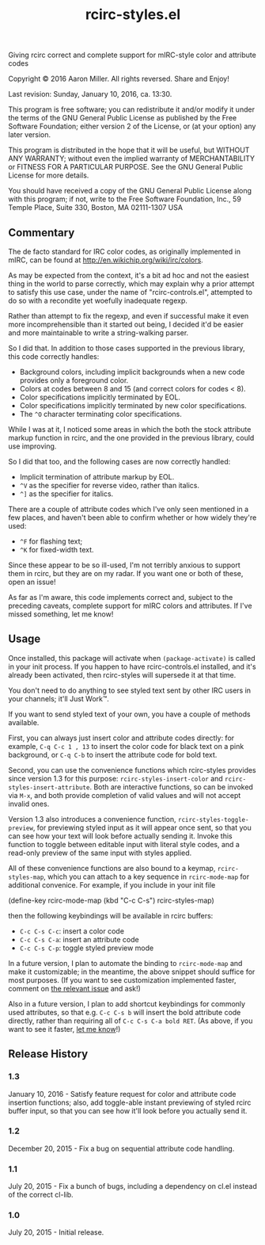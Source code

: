 #+TITLE: rcirc-styles.el

[[http://melpa.org/#/rcirc-styles][http://melpa.org/packages/rcirc-styles-badge.svg]]
[[http://stable.melpa.org/#/rcirc-styles][http://stable.melpa.org/packages/rcirc-styles-badge.svg]]
[[https://travis-ci.org/aaron-em/rcirc-styles.el][https://travis-ci.org/aaron-em/rcirc-styles.el.svg]]

Giving rcirc correct and complete support for mIRC-style color and
attribute codes

Copyright © 2016 Aaron Miller. All rights reversed. Share and Enjoy!

Last revision: Sunday, January 10, 2016, ca. 13:30.

This program is free software; you can redistribute it and/or
modify it under the terms of the GNU General Public License as
published by the Free Software Foundation; either version 2 of
the License, or (at your option) any later version.

This program is distributed in the hope that it will be
useful, but WITHOUT ANY WARRANTY; without even the implied
warranty of MERCHANTABILITY or FITNESS FOR A PARTICULAR
PURPOSE.  See the GNU General Public License for more details.

You should have received a copy of the GNU General Public
License along with this program; if not, write to the Free
Software Foundation, Inc., 59 Temple Place, Suite 330, Boston,
MA 02111-1307 USA

** Commentary

The de facto standard for IRC color codes, as originally
implemented in mIRC, can be found at
http://en.wikichip.org/wiki/irc/colors.

As may be expected from the context, it's a bit ad hoc and not the
easiest thing in the world to parse correctly, which may explain why a
prior attempt to satisfy this use case, under the name of
"rcirc-controls.el", attempted to do so with a recondite yet woefully
inadequate regexp.

Rather than attempt to fix the regexp, and even if successful make
it even more incomprehensible than it started out being, I decided
it'd be easier and more maintainable to write a string-walking
parser.

So I did that. In addition to those cases supported in the previous
library, this code correctly handles:
- Background colors, including implicit backgrounds when a new code
  provides only a foreground color.
- Colors at codes between 8 and 15 (and correct colors for codes < 8).
- Color specifications implicitly terminated by EOL.
- Color specifications implicitly terminated by new color
  specifications.
- The =^O= character terminating color specifications.

While I was at it, I noticed some areas in which the both the stock
attribute markup function in rcirc, and the one provided in the
previous library, could use improving.

So I did that too, and the following cases are now correctly handled:
- Implicit termination of attribute markup by EOL.
- =^V= as the specifier for reverse video, rather than italics.
- =^]= as the specifier for italics.

There are a couple of attribute codes which I've only seen mentioned in a few places, and haven't been able to confirm whether or how widely they're used:
- =^F= for flashing text;
- =^K= for fixed-width text.
Since these appear to be so ill-used, I'm not terribly anxious to support them in rcirc, but they are on my radar. If you want one or both of these, open an issue!

As far as I'm aware, this code implements correct and, subject to the
preceding caveats, complete support for mIRC colors and attributes. If
I've missed something, let me know!

** Usage

Once installed, this package will activate when =(package-activate)= is called in your init process. If you happen to have rcirc-controls.el installed, and it's already been activated, then rcirc-styles will supersede it at that time.

You don't need to do anything to see styled text sent by other IRC users in your channels; it'll Just Work™.

If you want to send styled text of your own, you have a couple of methods available.

First, you can always just insert color and attribute codes directly: for example, =C-q C-c 1 , 13= to insert the color code for black text on a pink background, or =C-q C-b= to insert the attribute code for bold text.

Second, you can use the convenience functions which rcirc-styles provides since version 1.3 for this purpose: =rcirc-styles-insert-color= and =rcirc-styles-insert-attribute=. Both are interactive functions, so can be invoked via =M-x=, and both provide completion of valid values and will not accept invalid ones.

Version 1.3 also introduces a convenience function, =rcirc-styles-toggle-preview=, for previewing styled input as it will appear once sent, so that you can see how your text will look before actually sending it. Invoke this function to toggle between editable input with literal style codes, and a read-only preview of the same input with styles applied.

All of these convenience functions are also bound to a keymap, =rcirc-styles-map=, which you can attach to a key sequence in =rcirc-mode-map=
 for additional convenice. For example, if you include in your init file

    (define-key rcirc-mode-map (kbd "C-c C-s") rcirc-styles-map)

then the following keybindings will be available in rcirc buffers:
- =C-c C-s C-c=: insert a color code
- =C-c C-s C-a=: insert an attribute code
- =C-c C-s C-p=: toggle styled preview mode

In a future version, I plan to automate the binding to =rcirc-mode-map= and make it customizable; in the meantime, the above snippet should suffice for most purposes. (If you want to see customization implemented faster, comment on [[https://github.com/aaron-em/rcirc-styles.el/issues/7][the relevant issue]] and ask!)

Also in a future version, I plan to add shortcut keybindings for commonly used attributes, so that e.g. =C-c C-s b= will insert the bold attribute code directly, rather than requiring all of =C-c C-s C-a bold RET=. (As above, if you want to see it faster, [[https://github.com/aaron-em/rcirc-styles.el/issues/8][let me know]]!)

** Release History

*** 1.3

January 10, 2016 - Satisfy feature request for color and attribute code insertion functions; also, add toggle-able instant previewing of styled rcirc buffer input, so that you can see how it'll look before you actually send it.

*** 1.2

December 20, 2015 - Fix a bug on sequential attribute code handling.

*** 1.1

July 20, 2015 - Fix a bunch of bugs, including a dependency on cl.el instead of the correct cl-lib.

*** 1.0

July 20, 2015 - Initial release.
